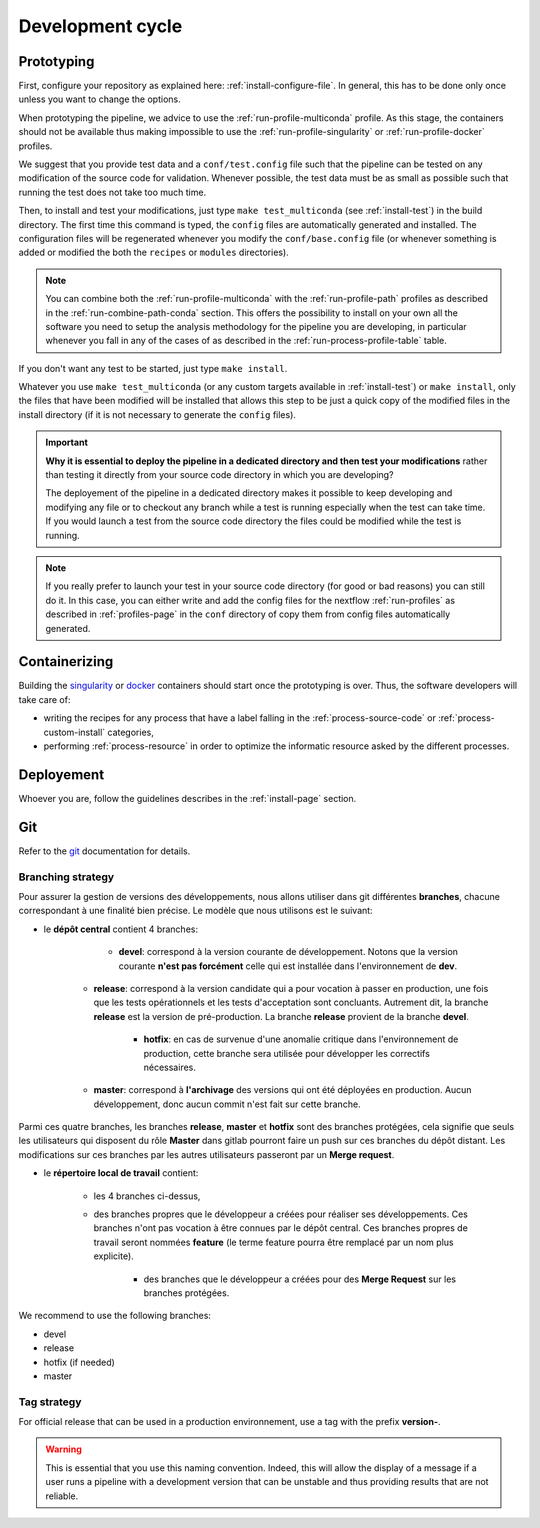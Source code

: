 .. _devcycle-page:

*****************
Development cycle
*****************


Prototyping
===========

First, configure your repository as explained here: :ref:`install-configure-file`. In general, this has to be done only once unless you want to change the options.

When prototyping the pipeline, we advice to use the :ref:`run-profile-multiconda` profile. As this stage, the containers should not be available thus making impossible to use the :ref:`run-profile-singularity` or :ref:`run-profile-docker` profiles.

We suggest that you provide test data and a ``conf/test.config`` file such that the pipeline can be tested on any modification of the source code for validation. Whenever possible, the test data must be as small as possible such that running the test does not take too much time.

Then, to install and test your modifications, just type ``make test_multiconda`` (see :ref:`install-test`) in the build directory. The first time this command is typed, the ``config`` files are automatically generated and installed. The configuration files will be regenerated whenever you modify the ``conf/base.config`` file (or whenever something is added or modified the both the ``recipes`` or ``modules`` directories).


.. |ko| image:: images/install.png
   :width: 25

.. |path| image:: images/path.png
   :width: 25


.. note::

   You can combine both the :ref:`run-profile-multiconda` with the :ref:`run-profile-path` profiles as described in the :ref:`run-combine-path-conda` section. This offers the possibility to install on your own all the software you need to setup the analysis methodology for the pipeline you are developing, in particular whenever you fall in any of the cases |ko| of |path| as described in the  :ref:`run-process-profile-table` table.

If you don't want any test to be started, just type ``make install``.



Whatever you use ``make test_multiconda`` (or any custom targets available in :ref:`install-test`) or ``make install``, only the files that have been modified will be installed that allows this step to be just a quick copy of the modified files in the install directory (if it is not necessary to generate the  ``config`` files).


.. important::

   **Why it is essential to deploy the pipeline in a dedicated directory and then test your modifications** rather than testing it directly from your source code directory in which you are developing?
   
   The deployement of the pipeline in a dedicated directory makes it possible to keep developing and modifying any file or to checkout any branch while a test is running especially when the test can take time. If you would launch a test from the source code directory the files could be modified while the test is running.

.. note::

   If you really prefer to launch your test in your source code directory (for good or bad reasons) you can still do it. In this case, you can either write and add the config files for the nextflow :ref:`run-profiles` as described in :ref:`profiles-page`  in the ``conf`` directory of copy them from config files automatically generated.

Containerizing
==============

Building the `singularity <https://sylabs.io/singularity/>`_ or `docker <https://www.docker.com/>`_ containers should start once the prototyping is over. Thus, the software developers will take care of:

* writing the recipes for any process that have a label falling in the :ref:`process-source-code` or :ref:`process-custom-install` categories,
* performing :ref:`process-resource` in order to optimize the informatic resource asked by the different processes.

Deployement
===========

Whoever you are, follow the guidelines describes in the :ref:`install-page` section.


Git
===

Refer to the `git <https://git-scm.com/>`_ documentation for details.

Branching strategy
------------------
Pour assurer la gestion de versions des développements, nous allons utiliser dans git différentes **branches**, chacune correspondant à une finalité bien précise. Le modèle que nous utilisons est le suivant:

* le **dépôt central** contient 4 branches:

	* **devel**: correspond à la version courante de développement. Notons que la version courante **n'est pas forcément** celle qui est installée dans l'environnement de **dev**.

    * **release**: correspond à la version candidate qui a pour vocation à passer en production, une fois que les tests opérationnels et les tests d'acceptation sont concluants. Autrement dit, la branche **release** est la version de pré-production. La branche **release** provient de la branche **devel**.

	* **hotfix**: en cas de survenue d'une anomalie critique dans l'environnement de production, cette branche sera utilisée pour développer les correctifs nécessaires.
	
    * **master**: correspond à **l'archivage** des versions qui ont été déployées en production. Aucun développement, donc aucun commit n'est fait sur cette branche.


Parmi ces quatre branches, les branches **release**, **master** et **hotfix** sont des branches protégées, cela signifie que seuls les utilisateurs qui disposent du rôle **Master** dans gitlab pourront faire un push sur ces branches du dépôt distant. Les modifications sur ces branches par les autres utilisateurs passeront par un **Merge request**.

* le **répertoire local de travail** contient:

    * les 4 branches ci-dessus,

    * des branches propres que le développeur a créées pour réaliser ses développements. Ces branches n'ont pas vocation à être connues par le dépôt central.  Ces branches propres de travail seront nommées **feature** (le terme feature pourra être remplacé par un nom plus explicite).
	
	* des branches que le développeur a créées pour des **Merge Request** sur les branches protégées.

We recommend to use the following branches:

* devel
* release
* hotfix (if needed)
* master

.. |gitworkflow| image:: images/git-workflow.png
   :height: 400

|gitworkflow|

Tag strategy
------------

For official release that can be used in a production environnement, use a tag with the prefix **version-**.

.. warning::

   This is essential that you use this naming convention. Indeed, this will allow the display of a message if a user runs a pipeline with a development version that can be unstable and thus providing results that are not reliable.

